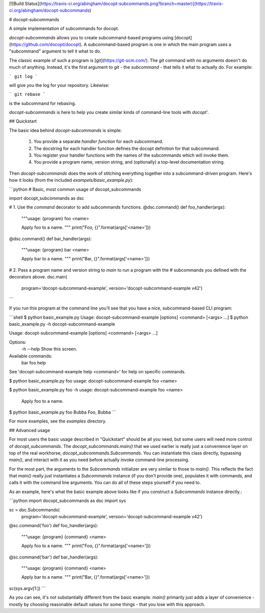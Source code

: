 [![Build Status](https://travis-ci.org/abingham/docopt-subcommands.png?branch=master)](https://travis-ci.org/abingham/docopt-subcommands)

# docopt-subcommands

A simple implementation of subcommands for docopt.

`docopt-subcommands` allows you to create subcommand-based programs
using [docopt](https://github.com/docopt/docopt). A subcommand-based program is
one in which the main program uses a "subcommand" argument to tell it what to
do.

The classic example of such a program is [git](https://git-scm.com/). The `git`
command with no arguments doesn't do much of anything. Instead, it's the first
argument to `git` - the *subcommand* - that tells it what to actually do. For
example:

```
git log
```

will give you the log for your repository. Likewise:

```
git rebase
```

is the subcommand for rebasing.

`docopt-subcommands` is here to help you create similar kinds of command-line
tools with `docopt`'.

## Quickstart

The basic idea behind `docopt-subcommands` is simple:

 1. You provide a separate *handler function* for each subcommand.
 2. The docstring for each handler function defines the docopt definition for
    that subcommand.
 3. You register your handler functions with the names of the subcommands which
    will invoke them.
 4. You provide a program name, version string, and (optionally) a top-level
    documentation string.

Then `docopt-subcommands` does the work of stitching everything together into a
subcommand-driven program. Here's how it looks (from the included
`exampels/basic_example.py`):

```python
# Basic, most common usage of docopt_subcommands

import docopt_subcommands as dsc


# 1. Use the `command` decorator to add subcommands functions.
@dsc.command()
def foo_handler(args):
    """usage: {program} foo <name>

    Apply foo to a name.
    """
    print("Foo, {}".format(args['<name>']))


@dsc.command()
def bar_handler(args):
    """usage: {program} bar <name>

    Apply bar to a name.
    """
    print("Bar, {}".format(args['<name>']))


# 2. Pass a program name and version string to `main` to run a program with the
# subcommands you defined with the decorators above.
dsc.main(
    program='docopt-subcommand-example',
    version='docopt-subcommand-example v42')
```

If you run this program at the command line you'll see that you have a nice,
subcommand-based CLI program:

```shell
$ python basic_example.py
Usage: docopt-subcommand-example [options] <command> [<args> ...]
$ python basic_example.py -h
docopt-subcommand-example

Usage: docopt-subcommand-example [options] <command> [<args> ...]

Options:
  -h --help     Show this screen.

Available commands:
  bar
  foo
  help

See 'docopt-subcommand-example help <command>' for help on specific commands.

$ python basic_example.py foo
usage: docopt-subcommand-example foo <name>

$ python basic_example.py foo -h
usage: docopt-subcommand-example foo <name>

    Apply foo to a name.

$ python basic_example.py foo Bubba
Foo, Bubba
```

For more examples, see the `examples` directory.

## Advanced usage

For most users the basic usage described in "Quickstart" should be all you need,
but some users will need more control of `docopt_subcommands`. The
`docopt_subcommands.main()` that we used earlier is really just a convenience
layer on top of the real workhorse, `docopt_subcommands.Subcommands`. You can
instantiate this class directly, bypassing `main()`, and interact with it as you
need before actually invoke command-line processing.

For the most part, the arguments to the `Subcommands` initializer are very
similar to those to `main()`. This reflects the fact that `main()` really just
instantiates a `Subcommands` instance (if you don't provide one), populates it
with commands, and calls it with the command line arguments. You can do all of
these steps yourself if you need to.

As an example, here's what the basic example above looks like if you construct a
`Subcommands` instance directly.:

```python
import docopt_subcommands as dsc
import sys

sc = dsc.Subcommands(
    program='docopt-subcommand-example',
    version='docopt-subcommand-example v42')

@sc.command('foo')
def foo_handler(args):
    """usage: {program} {command} <name>

    Apply foo to a name.
    """
    print("Foo, {}".format(args['<name>']))


@sc.command('bar')
def bar_handler(args):
    """usage: {program} {command} <name>

    Apply bar to a name.
    """
    print("Bar, {}".format(args['<name>']))

sc(sys.argv[1:])
```

As you can see, it's not substantially different from the basic example.
`main()` primarily just adds a layer of convenience - mostly by choosing
reasonable default values for some things - that you lose with this approach.



